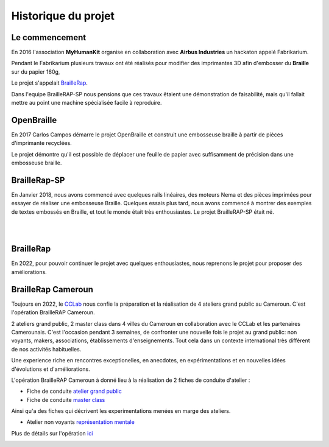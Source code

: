 Historique du projet
====================

Le commencement
---------------

En 2016 l'association **MyHumanKit** organise en collaboration avec **Airbus Industries** un hackaton appelé Fabrikarium. 

Pendant le Fabrikarium plusieurs travaux ont été réalisés pour modifier des imprimantes 3D afin d'embosser du **Braille** sur du papier 160g, 

Le projet s'appelait `BrailleRap <https://github.com/arthursw/BrailleRap/blob/master/Documentation/documentation-en.md>`_.

Dans l'equipe BrailleRAP-SP nous pensions que ces travaux êtaient une démonstration de faisabilité, 
mais qu'il fallait mettre au point une machine spécialisée facile à reproduire.

 
OpenBraille
-----------
En 2017 Carlos Campos démarre le projet OpenBraille et construit une embosseuse braille à partir de pièces d'imprimante recyclées. 

Le projet démontre qu'il est possible de déplacer une feuille de papier avec suffisamment de précision dans une embosseuse braille. 

BrailleRap-SP
-------------
En Janvier 2018, nous avons commencé avec quelques rails linéaires, des moteurs Nema et des pièces imprimées pour essayer de réaliser une embosseuse Braille. Quelques essais plus tard, nous avons commencé à montrer des exemples de textes embossés en Braille, et tout le monde était très enthousiastes. Le projet BrailleRAP-SP était né.  
 

.. raw:: html

    <div style="position: relative; padding-bottom: 56.25%; height: 0; overflow: hidden; max-width: 100%; height: auto;">
	    <iframe width="560" height="315" src="https://www.youtube.com/embed/IYYWQi-H3YY" frameborder="0" allow="autoplay; encrypted-media" allowfullscreen style="position: absolute; top: 0; left: 0; width: 100%; height: 100%;"> </iframe> 
    </div>
    
|
|

BrailleRap
----------
En 2022, pour pouvoir continuer le projet avec quelques enthousiastes, nous reprenons le projet pour proposer des améliorations.

BrailleRap Cameroun
-------------------
Toujours en 2022, le `CCLab <https://forgecc.org>`_ nous confie la préparation et la réalisation de 4 ateliers grand public au Cameroun. C'est l'opération BrailleRAP Cameroun. 

2 ateliers grand public, 2 master class dans 4 villes du Cameroun en collaboration avec le CCLab et les partenaires Camerounais.
C'est l'occasion pendant 3 semaines, de confronter une nouvelle fois le projet au grand public: non voyants, makers, associations, établissements d'enseignements. Tout cela dans un contexte international très différent de nos activités habituelles.

Une experience riche en rencontres exceptionelles, en anecdotes, en expérimentations et en nouvelles idées d'évolutions et d'améliorations.

L'opération BrailleRAP Cameroun à donné lieu à la réalisation de 2 fiches de conduite d'atelier :

- Fiche de conduite `atelier grand public <https://forgecc.org/?AtelierBraillerapCamerounGrandPublic>`_

- Fiche de conduite `master class <https://forgecc.org/?MasterClassBraillerapCameroun2>`_

Ainsi qu'a des fiches qui décrivent les experimentations menées en marge des ateliers.

- Atelier non voyants  `représentation mentale <https://forgecc.org/?RepresentationMentaleDUneImprimanteBraille2>`_

Plus de détails sur l'opération `ici <https://forgecc.org/?BraillerapCameroun>`_

.. image :: ./IMG/yaounde.jpg
       :align: center


